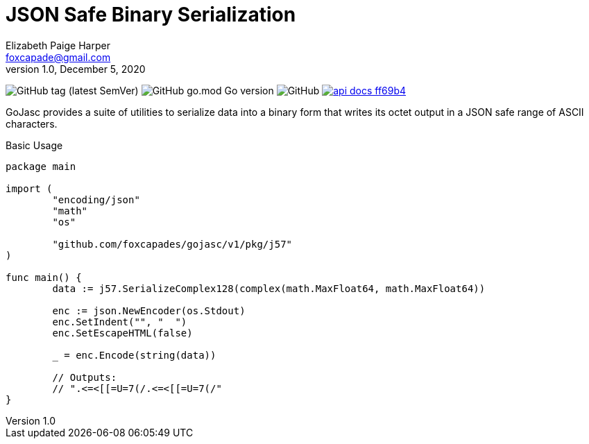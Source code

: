 = JSON Safe Binary Serialization
Elizabeth Paige Harper <foxcapade@gmail.com>
v1.0, December 5, 2020

image:https://img.shields.io/github/v/tag/foxcapades/gojasc[GitHub tag (latest SemVer)]
image:https://img.shields.io/github/go-mod/go-version/foxcapades/gojasc[GitHub go.mod Go version]
image:https://img.shields.io/github/license/foxcapades/gojasc[GitHub]
image:https://img.shields.io/badge/api-docs-ff69b4[title="API Docs", link=https://pkg.go.dev/github.com/foxcapades/gojasc/v1/pkg/j57]
//image:https://github.com/Foxcapades/gojasc/workflows/Go/badge.svg[Go]
//image:https://codecov.io/gh/Foxcapades/gojasc/branch/main/graph/badge.svg?token=E4WD9IURJL[title=codecov, link=https://codecov.io/gh/Foxcapades/gojasc]

GoJasc provides a suite of utilities to serialize data into a binary form that
writes its octet output in a JSON safe range of ASCII characters.

.Basic Usage
[source, go]
----
package main

import (
	"encoding/json"
	"math"
	"os"

	"github.com/foxcapades/gojasc/v1/pkg/j57"
)

func main() {
	data := j57.SerializeComplex128(complex(math.MaxFloat64, math.MaxFloat64))

	enc := json.NewEncoder(os.Stdout)
	enc.SetIndent("", "  ")
	enc.SetEscapeHTML(false)

	_ = enc.Encode(string(data))

	// Outputs:
	// ".<=<[[=U=7(/.<=<[[=U=7(/"
}
----
